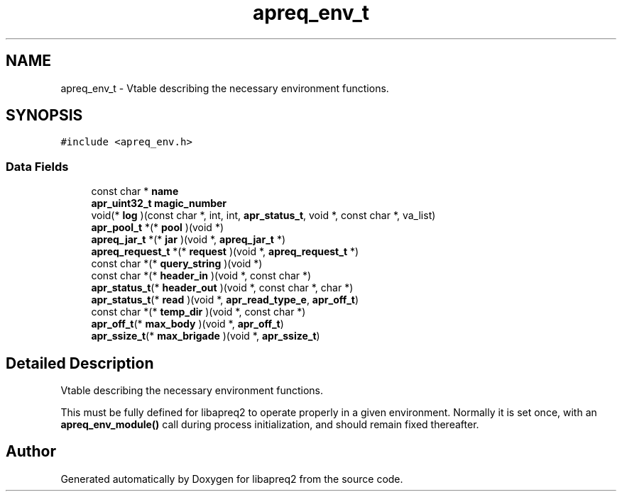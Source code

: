 .TH "apreq_env_t" 3 "30 Aug 2004" "Version 2.04-dev" "libapreq2" \" -*- nroff -*-
.ad l
.nh
.SH NAME
apreq_env_t \- Vtable describing the necessary environment functions.  

.PP
.SH SYNOPSIS
.br
.PP
\fC#include <apreq_env.h>\fP
.PP
.SS "Data Fields"

.in +1c
.ti -1c
.RI "const char * \fBname\fP"
.br
.ti -1c
.RI "\fBapr_uint32_t\fP \fBmagic_number\fP"
.br
.ti -1c
.RI "void(* \fBlog\fP )(const char *, int, int, \fBapr_status_t\fP, void *, const char *, va_list)"
.br
.ti -1c
.RI "\fBapr_pool_t\fP *(* \fBpool\fP )(void *)"
.br
.ti -1c
.RI "\fBapreq_jar_t\fP *(* \fBjar\fP )(void *, \fBapreq_jar_t\fP *)"
.br
.ti -1c
.RI "\fBapreq_request_t\fP *(* \fBrequest\fP )(void *, \fBapreq_request_t\fP *)"
.br
.ti -1c
.RI "const char *(* \fBquery_string\fP )(void *)"
.br
.ti -1c
.RI "const char *(* \fBheader_in\fP )(void *, const char *)"
.br
.ti -1c
.RI "\fBapr_status_t\fP(* \fBheader_out\fP )(void *, const char *, char *)"
.br
.ti -1c
.RI "\fBapr_status_t\fP(* \fBread\fP )(void *, \fBapr_read_type_e\fP, \fBapr_off_t\fP)"
.br
.ti -1c
.RI "const char *(* \fBtemp_dir\fP )(void *, const char *)"
.br
.ti -1c
.RI "\fBapr_off_t\fP(* \fBmax_body\fP )(void *, \fBapr_off_t\fP)"
.br
.ti -1c
.RI "\fBapr_ssize_t\fP(* \fBmax_brigade\fP )(void *, \fBapr_ssize_t\fP)"
.br
.in -1c
.SH "Detailed Description"
.PP 
Vtable describing the necessary environment functions. 

This must be fully defined for libapreq2 to operate properly in a given environment. Normally it is set once, with an \fBapreq_env_module()\fP call during process initialization, and should remain fixed thereafter. 
.PP


.SH "Author"
.PP 
Generated automatically by Doxygen for libapreq2 from the source code.
